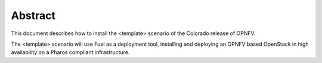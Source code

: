 .. This work is licensed under a Creative Commons Attribution 4.0 International
.. License. .. http://creativecommons.org/licenses/by/4.0 ..
.. (c) Christopher Price (Ericsson AB) and others

Abstract
========
.. Provide a brief abstract of the document and what it provides, in this case a
.. vanilla opnfv deployment using fuel is provided as a template.  This template is
.. not accurate and does not provide instructions to deploy a Colorado scenario.

This document describes how to install the <template> scenario of the Colorado
release of OPNFV.

The <template> scenario will use Fuel as a deployment tool, installing and deploying an OPNFV
based OpenStack in high availability on a Pharos compliant infrastructure.
